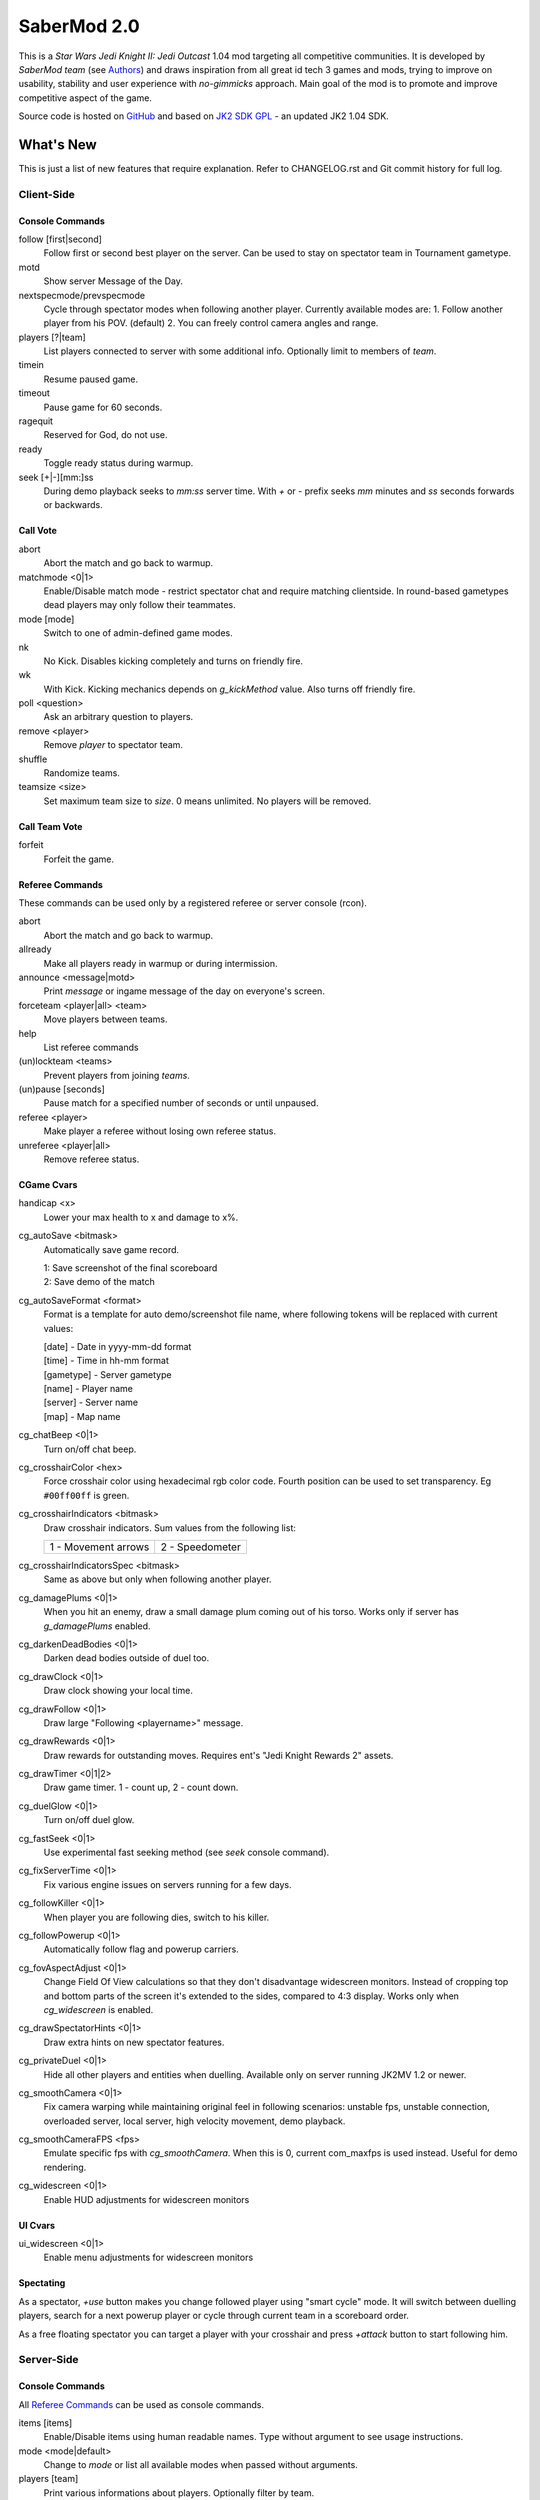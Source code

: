============
SaberMod 2.0
============

This is a *Star Wars Jedi Knight II: Jedi Outcast* 1.04 mod targeting
all competitive communities. It is developed by *SaberMod team* (see
Authors_) and draws inspiration from all great id tech 3 games and
mods, trying to improve on usability, stability and user experience
with *no-gimmicks* approach. Main goal of the mod is to promote and
improve competitive aspect of the game.

Source code is hosted on GitHub_ and based on `JK2 SDK GPL`_ - an
updated JK2 1.04 SDK.

What's New
==========

This is just a list of new features that require explanation. Refer to
CHANGELOG.rst and Git commit history for full log.

Client-Side
-----------

Console Commands
................

follow [first|second]
  Follow first or second best player on the server. Can be used to
  stay on spectator team in Tournament gametype.

motd
  Show server Message of the Day.

nextspecmode/prevspecmode
  Cycle through spectator modes when following another
  player. Currently available modes are:
  1. Follow another player from his POV. (default)
  2. You can freely control camera angles and range.

players [?|team]
  List players connected to server with some additional
  info. Optionally limit to members of *team*.

timein
  Resume paused game.

timeout
  Pause game for 60 seconds.

ragequit
  Reserved for God, do not use.

ready
  Toggle ready status during warmup.

seek [+|-][mm:]ss
  During demo playback seeks to *mm:ss* server time. With *+* or *-*
  prefix seeks *mm* minutes and *ss* seconds forwards or backwards.

Call Vote
.........

abort
  Abort the match and go back to warmup.

matchmode <0|1>
  Enable/Disable match mode - restrict spectator chat and require
  matching clientside. In round-based gametypes dead players may only
  follow their teammates.

mode [mode]
  Switch to one of admin-defined game modes.

nk
  No Kick. Disables kicking completely and turns on friendly fire.

wk
  With Kick. Kicking mechanics depends on *g_kickMethod* value. Also
  turns off friendly fire.

poll <question>
  Ask an arbitrary question to players.

remove <player>
  Remove *player* to spectator team.

shuffle
  Randomize teams.

teamsize <size>
  Set maximum team size to *size*. 0 means unlimited. No players will
  be removed.

Call Team Vote
..............

forfeit
  Forfeit the game.

Referee Commands
................

These commands can be used only by a registered referee or server
console (rcon).

abort
  Abort the match and go back to warmup.

allready
  Make all players ready in warmup or during intermission.

announce <message|motd>
  Print *message* or ingame message of the day on everyone's screen.

forceteam <player|all> <team>
  Move players between teams.

help
  List referee commands

(un)lockteam <teams>
  Prevent players from joining *teams*.

(un)pause [seconds]
  Pause match for a specified number of seconds or until unpaused.

referee <player>
  Make player a referee without losing own referee status.

unreferee <player|all>
  Remove referee status.

CGame Cvars
...........

handicap <x>
  Lower your max health to x and damage to x%.

cg_autoSave <bitmask>
  Automatically save game record.

  | 1: Save screenshot of the final scoreboard
  | 2: Save demo of the match

cg_autoSaveFormat <format>
  Format is a template for auto demo/screenshot file name, where
  following tokens will be replaced with current values:

  | [date] - Date in yyyy-mm-dd format
  | [time] - Time in hh-mm format
  | [gametype] - Server gametype
  | [name] - Player name
  | [server] - Server name
  | [map] - Map name

cg_chatBeep <0|1>
  Turn on/off chat beep.

cg_crosshairColor <hex>
  Force crosshair color using hexadecimal rgb color code. Fourth
  position can be used to set transparency. Eg ``#00ff00ff`` is green.

cg_crosshairIndicators <bitmask>
  Draw crosshair indicators. Sum values from the following list:

  =====================  =====================
  1 - Movement arrows    2 - Speedometer
  =====================  =====================

cg_crosshairIndicatorsSpec <bitmask>
  Same as above but only when following another player.

cg_damagePlums <0|1>
  When you hit an enemy, draw a small damage plum coming out of his
  torso. Works only if server has *g_damagePlums* enabled.

cg_darkenDeadBodies <0|1>
  Darken dead bodies outside of duel too.

cg_drawClock <0|1>
  Draw clock showing your local time.

cg_drawFollow <0|1>
  Draw large "Following <playername>" message.

cg_drawRewards <0|1>
  Draw rewards for outstanding moves. Requires ent's "Jedi Knight
  Rewards 2" assets.

cg_drawTimer <0|1|2>
  Draw game timer. 1 - count up, 2 - count down.

cg_duelGlow <0|1>
  Turn on/off duel glow.

cg_fastSeek <0|1>
  Use experimental fast seeking method (see *seek* console command).

cg_fixServerTime <0|1>
  Fix various engine issues on servers running for a few days.

cg_followKiller <0|1>
  When player you are following dies, switch to his killer.

cg_followPowerup <0|1>
  Automatically follow flag and powerup carriers.

cg_fovAspectAdjust <0|1>
  Change Field Of View calculations so that they don't disadvantage
  widescreen monitors. Instead of cropping top and bottom parts of the
  screen it's extended to the sides, compared to 4:3 display. Works
  only when *cg_widescreen* is enabled.

cg_drawSpectatorHints <0|1>
  Draw extra hints on new spectator features.

cg_privateDuel <0|1>
  Hide all other players and entities when duelling. Available only
  on server running JK2MV 1.2 or newer.

cg_smoothCamera <0|1>
  Fix camera warping while maintaining original feel in following
  scenarios: unstable fps, unstable connection, overloaded server,
  local server, high velocity movement, demo playback.

cg_smoothCameraFPS <fps>
  Emulate specific fps with *cg_smoothCamera*. When this is 0, current
  com_maxfps is used instead. Useful for demo rendering.

cg_widescreen <0|1>
  Enable HUD adjustments for widescreen monitors

UI Cvars
........

ui_widescreen <0|1>
  Enable menu adjustments for widescreen monitors

Spectating
..........

As a spectator, *+use* button makes you change followed player using
"smart cycle" mode. It will switch between duelling players, search
for a next powerup player or cycle through current team in a
scoreboard order.

As a free floating spectator you can target a player with your
crosshair and press *+attack* button to start following him.

Server-Side
-----------

Console Commands
................

All `Referee Commands`_ can be used as console commands.

items [items]
  Enable/Disable items using human readable names. Type without
  argument to see usage instructions.

mode <mode|default>
  Change to *mode* or list all available modes when passed without
  arguments.

players [team]
  Print various informations about players. Optionally filter by team.

referee <password>
  Become a referee using password provided by server admin.

remove <player|all> [time]
  Remove *player* to spectator team for at least *time* seconds.

spawnitems [items]
  Enable/Disable spawning items using human readable names. Type
  without argument to see usage instructions.

shuffle
  Randomize teams.

Game Cvars
..........

teamsize <size>
  See `Call Vote`_ teamsize.

roundlimit <limit>
  Number of rounds in a round-based match.

duel_fraglimit
  Removed. Use roundlimit instead.

dmflags <bitmask>
  Sum of values from the following list:

  =====================  =====================  =====================
  1 - Fix jump height    2 - CJK Disruptor      4 - Go through team
  8 - No fall damage     16 - Limit FOV (97)    32 - No footsteps
  64 - No kick mode      128 - league mod YDFA
  =====================  =====================  =====================

bot_nochat <0|1>
  Prevent bots from sending chat messages.

g_allowRefVote <0|1|bitmask>
  Control what commands are available to referees. Uses the same
  bitmask as g_allowVote below.

g_allowTeamVote <bitmask>
  What team votes should be allowed. Team votes are called with
  *callteamvote* command.

  =====================  =====================  =====================
  2 - Team Leader        4 - Forfeit Match
  =====================  =====================  =====================

g_allowVote <0|1|bitmask>
  0 / 1 - disable / enable all votes.

  Moreover you can decide what votes should be available by setting
  it to a sum of values from the following list:

  =====================  =====================  =====================
  2 - Map Restart        4 - Next Map           8 - Map
  16 - Gametype          32 - Kick              64 - Shuffle
  128 - Do Warmup        256 - Timelimit        512 - Fraglimit
  1024 - Roundlimit      2048 - Teamsize        4096 - Remove
  8192 - WK/NK           16384 - Mode           32768 - Match Mode
  65536 - Capturelimit   131072 - Poll          262144 - Referee
  524288 - Abort
  =====================  =====================  =====================

g_antiWarp <0|1|2>
  Prevention system against players who are warping or using lag scripts.

  | 1: Draw icon above warping player's head.
  | 2: Forcefully prevent players from warping for others. This
       setting makes game almost unplayable for a warping player and
       may hurt legitimate players who have bad connection.

  Refer to *g_antiWarpTime* cvar description for more details.

g_antiWarpTime <msec>
  Tune when player is considered as warping and g_antiWarp preventive
  actions are taken against him. Default setting is 1000 and it only
  marks players with interrupted connection. To prevent warping and
  lag scripts it should be set as low as possible so that legitimate
  players are not affected.

g_damagePlums <0|1>
  Allow clients with *cg_damagePlums* enabled to see damage plums.

g_dismember <percentage>
  Chance to dismemeber player killed with a lightsaber.

g_infiniteAmmo <0|1>
  Players spawn with infinite ammo for all weapons.

g_ingameMotd <message|none>
  Ingame message of the day shown to all players. May contain ``\n``
  for newline and ``\\`` for backslash.

g_instagib <0|1>
  Enable simple instagib mode for all weapons. Splash does no damage.

g_kickMethod <method>
  Choose one of following force kick methods:

  =====================  =====================  =====================
  0 - No effect          1 - Basejk             2 - No damage
  3 - League Mod
  =====================  =====================  =====================

g_log[1-4] <filename>
  You can use 4 separate log files now.

g_consoleFilter <mask>

g_logFilter[1-4] <mask>
  Filter events that should be printed in the dedicated server console
  or saved in the corresponding log file using following bit mask:

  =====================  =====================  =====================
  1 - Game Status        2 - Client Connect     4 - Client Begin
  8 - Userinfo Change    16 - Client Rename     32 - Client Spawn
  64 - Private Duel      128 - Obituary         256 - Say
  512 - Say Team         1024 - Tell            2048 - Voice Tell
  4096 - Item Pickup     8192 - Flag            16384 - Weapon Stats
  32768 - Game Stats     65536 - Duel Stats     131072 - Vote
  262144 - Referee Cmds
  =====================  =====================  =====================

g_macroscan <0|1>
  Enable scanning for and disabling binds that may give unfair
  advantage. Works only on players using SaberMod Clientside.

g_maxGameClients <limit>
  Removed. Use teamsize instead.

g_modeDefault <mode>
  Default server mode. Read `Server Modes`_ section to learn how to
  use it properly.

g_modeDefaultMap <map>
  Map for default mode. Leave blank to not change map.

g_modeIdleTime <minutes>
  Reset to default mode if server has been idle for this many minutes.

g_pushableItems <mask>
  What types of items should be movable with force push and pull:

  =====================  =====================  =====================
  2 - Weapon             4 - Ammo               8 - Armor
  16 - Health            32 - Powerup           64 - Holdable
  =====================  =====================  =====================

g_refereePassword <password>
  Allow players who know password to become referees using *referee*
  console command. When this cvar is empty (default), *referee*
  console command cannot be used to become a referee.

g_requireClientside <0|1>
  Allow only players with matching clientside to join the game.

g_restrictChat <0|1>
  Prevent spectators from speaking to players and all clients from
  speaking to dueling players.

g_restrictSpectator <0|1>
  Dead players may only follow their teammates.

g_roundWarmup <seconds>
  How many seconds players get to reposition themselves at the start
  of a round.

g_spawnItems <bitmask>
  What items will be given to players on spawn. Use following bitmask:

  =====================  =====================  =====================
  2 - Seeker Drone       4 - Forcefield         8 - Bacta
  32 - Binoculars        64 - Sentry
  =====================  =====================  =====================

g_spawnShield <ammount>
  Ammount of shield player gets on spawn.

g_spawnWeapons <bitmask>
  Controls weapons given to players on spawn using the same bitmask
  as *g_weaponDisable*. The later cvar affects only weapons and ammo
  spawned on a map. Setting this cvar to 0 restores original behaviour
  of *g_weaponDisable*.

g_teamForceBalance <number>
  Prevents players from joining the weaker team if difference
  is greater than *number*.

g_teamsizeMin <size>
  Minimum votable teamsize.

g_timeoutDuration <seconds>
  Duration of a player timeout.

g_timeoutLimit <number>
  Maximum number of times a player is allowed to call a timeout.

g_unlagged <0|1|2>
  Experimental "unlagged" disruptor hit detection. 2 accounts for
  doors and other movers too at some server performance penalty.

g_unlaggedMaxPing <msec>
  Maximum lag compensation. Unlagged has subjective, counter-intuitive
  side effects. For example a player can be hit some time after he hid
  behind an obstacle. This cvar's value limits time period in which
  this can happen, adding extra hit detection delay for players with
  pings higher than *msec*.

g_warmup <0|1>
  SaberMod has a new warmup system. All players must ready up with
  *ready* command before a match can start. Old *g_warmupTime* Cvar is
  no longer used. Setting this cvar to 0 disables warmup alltogether.

g_voteCooldown <seconds>
  How long a player has to wait before he can call another vote.

Round-Based Gametypes
.....................

In round-based gametypes players spawn with all available weapons and
items (controlled by *g_spawnWeapons8 and *g_spawnItems* cvars),
however there are no pickups on the map. Players gain one point for
killing an enemy and one point for each 50 damage dealt to the enemy
team. A round lasts until either one team is eliminated or a timelimit
is hit. Match ends when a roundlimit is hit.

Red Rover (g_gametype 9)
  It can be described as FFA with a twist. There are two teams, player
  who gets killed respawns in the opposing team. Round ends when one
  team is eliminated, but the match winner is a person who scores most
  points.

Clan Arena (g_gametype 10)
  Player who dies must spectate until the end of a round. When one
  team is eliminated, round is over. Team who hits the round limit
  first wins the match.

Server Modes
............

Server administrator can configure a number of custom game "modes",
players will be able to choose from. A mode is technically a config
file in ``modes/`` directory that will be executed when players
sucessfuly vote to use it. It can contain any commands altering server
behaviour, but please take following guides into consideration.

Switching to a mode from any other should always result in the same
server state. To achieve this it's best to use a "reset" config,
executed at the start of each mode config. It should contain a default
value for every possible cvar your modes are changing. Examine
included modes and ``reset.cfg`` as an example.

Server can be configured to go back to a default mode after a period
of inactivity. To do so last lines of the main server config should
resemble following template::

  set g_modeIdleTime "10"
  set g_modeDefault "mymode"
  exec "modes/mymode"
  map ffa_bespin

Where *mymode* is the default mode.

Building SaberMod
=================

SaberMod has several build scripts, but only GNU Make script is
complete and used for official releases. other scripts produce
different QVM files from the same source code.

GNU Make
--------

Only requirements are GNU Make, Git and GCC or Clang
compiler. Makefile has several targets, type ``make <target>`` to
build selected target. Most useful are:

- **shared** build shared module libraries that should be used for
  debugging and development.
- **assets** create assets.pk3 - an amalgamation of all SaberMod
  clientside and serverside assets which is usef!ul for development, as
  they will not be loaded from outside of a pk3.
- **serverside** create a full release zip package.

Type ``make help`` to learn about remaining targets.

Microsoft Visual Studio
-----------------------

Install Git command line program on your system. It can be done from
Visual Studio Team Explorer tab. Use *Clone Git Repository* and
provide address of your SaberMod repo. *Build All* action compiles
.dll modules. Other targets can be compiled from *CMake Targets View*
in *Project Explorer*.

CMake
-----

Install CMake for your operating system (Linux, Windows, MacOS and
others) and use ``CMakelists.txt`` script from the main SaberMod
directory.

Batch Scripts
-------------

Copy lcc.exe and q3asm.exe tools from *JK2 Editing Tools 2.0* into
bin/ directory. Run ``code/buildvms.bat`` batch script to generate
.qvm files.

License
=======

LCC 4.1 is Copyright (c) 1991-1998 by AT&T, Christopher W. Fraser and
David R. Hanson, and available under a non-copyleft license. You can
find it in ``code/tools/lcc/COPYRIGHT``. LCC version bundled with this
SDK comes from ioquake3 and it has been slightly modified by its
developers.

Some files in ``assets`` directory are modified assets from the
original, non-free JK2 1.04 release and licensed under *JK2 Editing
Tools 2.0* EULA.

Remaining parts of JK2 SDK GPL are licensed under GPLv2 as free
software. Read LICENSE.txt and README-raven.txt to learn
more. According to the license, among other things, you are obliged to
distribute full source code of your mod alongside of it, or at least a
written offer to ship it (eg a HTTP download link inside a .pk3
file). Moreover, any mod using patches from this repository **must**
be released under GPLv2 or a compatible license.

Q3ASM is Copyright (c) id Software and ioquake3 developers.

Authors
-------

* id Software 1999-2000
* Raven Software 1999-2002
* SaberMod developers 2015-2019

  + Witold *fau* Piłat <witold.pilat@gmail.com> 2015-2019
  + Dziablo 2015-2016

Thanks
------

* Miso - Sending patches, testing, promoting SaberMod by hosting
  servers and events.
* Daggolin (boy) - Technical discussion, sharing patches and his JK2
  modding expertise.
* Xycaleth - Creating League mod that was a great inspiration to
  SaberMod and sharing its source code.
* ouned - Engine and modding expertise.
* Bucky, God, Kameleon, michl, PowTech, Tr!force - Providing valuable
  programming input, review, ideas and patches.
* Developers of jk2mv, mvsdk, Jedi Academy, OpenJK, ioq3, jomme, JA++
  (japp), League Mod and other open source id tech 3 mods for various
  code bugfixes.
* Players who help testing and improving SaberMod on a daily basis.

.. _GitHub : https://github.com/aufau/SaberMod
.. _`JK2 SDK GPL`: https://github.com/aufau/jk2sdk-gpl
